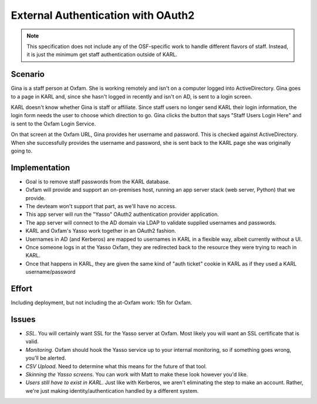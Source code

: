===================================
External Authentication with OAuth2
===================================

.. note::

  This specification does not include any of the OSF-specific work to
  handle different flavors of staff. Instead, it is just the minimum
  get staff authentication outside of KARL.

Scenario
========

Gina is a staff person at Oxfam. She is working remotely and isn't on a
computer logged into ActiveDirectory. Gina goes to a page in KARL and,
since she hasn't logged in recently and isn't on AD, is sent to
a login screen.

KARL doesn't know whether Gina is staff or affiliate. Since staff users
no longer send KARL their login information, the login form needs the
user to choose which direction to go. Gina clicks the button that says
"Staff Users Login Here" and is sent to the Oxfam Login Service.

On that screen at the Oxfam URL, Gina provides her username and
password. This is checked against ActiveDirectory. When she
successfully provides the username and password, she is sent back to
the KARL page she was originally going to.

Implementation
==============

- Goal is to remove staff passwords from the KARL database.

- Oxfam will provide and support an on-premises host,
  running an app server stack (web server, Python) that we provide.

- The devteam won't support that part, as we'll have no access.

- This app server will run the "Yasso" OAuth2 authentication provider
  application.

- The app server will connect to the AD domain via LDAP to validate
  supplied usernames and passwords.

- KARL and Oxfam's Yasso work together in an OAuth2 fashion.

- Usernames in AD (and Kerberos) are mapped to usernames in KARL in a
  flexible way, albeit currently without a UI.

- Once someone logs in at the Yasso Oxfam, they are redirected back to
  the resource they were trying to reach in KARL.

- Once that happens in KARL, they are given the same kind of "auth
  ticket" cookie in KARL as if they used a KARL username/password

Effort
======

Including deployment, but not including the at-Oxfam work: 15h for
Oxfam.

Issues
======

- *SSL*. You will certainly want SSL for the Yasso server at Oxfam.
  Most likely you will want an SSL certificate that is valid.

- *Monitoring*. Oxfam should hook the Yasso service up to your
  internal monitoring, so if something goes wrong, you'll be alerted.

- *CSV Upload*. Need to determine what this means for the future of
  that tool.

- *Skinning the Yasso screens*. You can work with Matt to make these
  look however you'd like.

- *Users still have to exist in KARL*. Just like with Kerberos,
  we aren't eliminating the step to make an account. Rather,
  we're just making identity/authentication handled by a different
  system.
